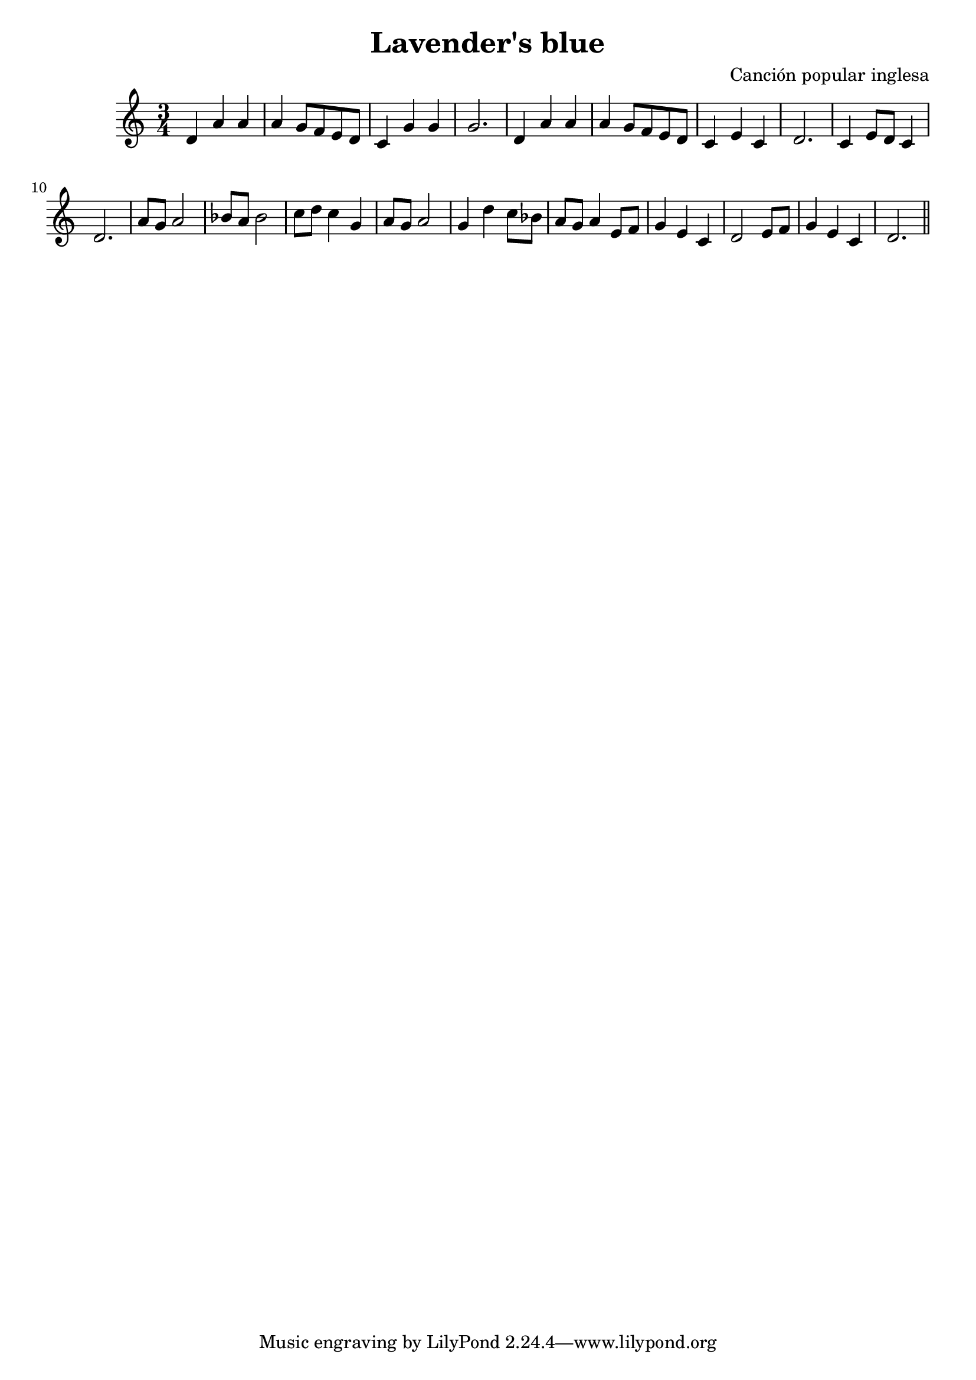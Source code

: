\header {
  title = "Lavender's blue"
  composer = "Canción popular inglesa"
}

\score {
  \relative c' {
\clef treble 
\key a \minor
\time 3/4
d4 a' a | a g8 f e d | c4 g' g | g2. 
d4 a' a | a g8 f e d | c4 e c  | d2. | c4 e8 d c4  | d2. |
a'8 g a2 | bes8 a bes2 | c8 d c4 g | a8 g a2 |
g4 d' c8 bes | a g a4  e8 f | g4  e c | d2 e8 f | g4 e c | d2. \bar "||"
  }

  \layout {}
  \midi {}
}